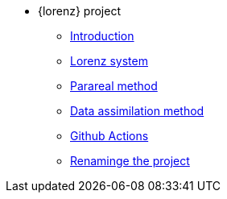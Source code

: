 * {lorenz} project
** xref:index.adoc[Introduction]
** xref:lorenz.adoc[Lorenz system]
** xref:parareal.adoc[Parareal method]
** xref:enkf.adoc[Data assimilation method]
** xref:githubactions.adoc[Github Actions]
** xref:rename.adoc[Renaminge the project]


